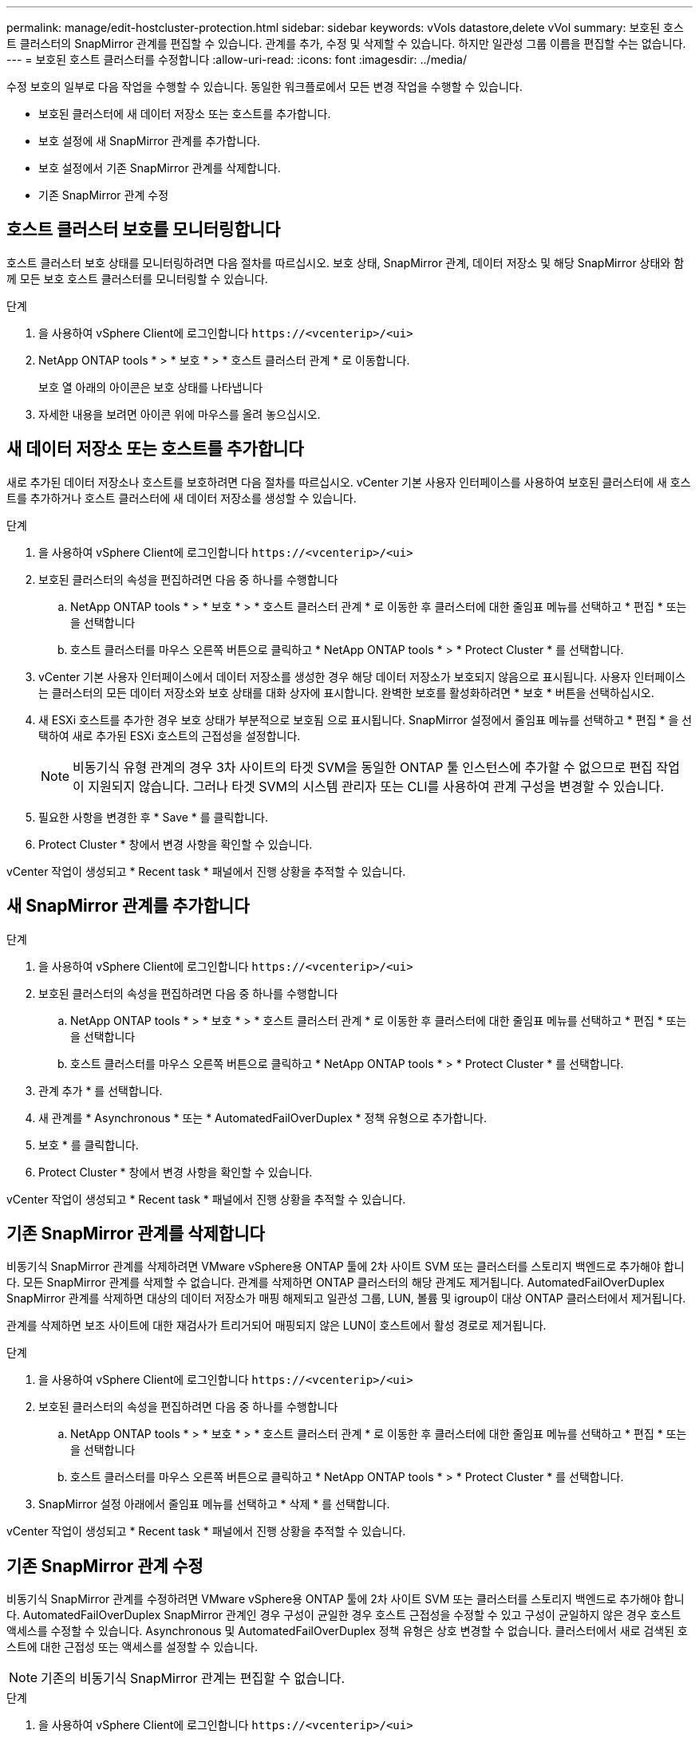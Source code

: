 ---
permalink: manage/edit-hostcluster-protection.html 
sidebar: sidebar 
keywords: vVols datastore,delete vVol 
summary: 보호된 호스트 클러스터의 SnapMirror 관계를 편집할 수 있습니다. 관계를 추가, 수정 및 삭제할 수 있습니다. 하지만 일관성 그룹 이름을 편집할 수는 없습니다. 
---
= 보호된 호스트 클러스터를 수정합니다
:allow-uri-read: 
:icons: font
:imagesdir: ../media/


[role="lead"]
수정 보호의 일부로 다음 작업을 수행할 수 있습니다. 동일한 워크플로에서 모든 변경 작업을 수행할 수 있습니다.

* 보호된 클러스터에 새 데이터 저장소 또는 호스트를 추가합니다.
* 보호 설정에 새 SnapMirror 관계를 추가합니다.
* 보호 설정에서 기존 SnapMirror 관계를 삭제합니다.
* 기존 SnapMirror 관계 수정




== 호스트 클러스터 보호를 모니터링합니다

호스트 클러스터 보호 상태를 모니터링하려면 다음 절차를 따르십시오. 보호 상태, SnapMirror 관계, 데이터 저장소 및 해당 SnapMirror 상태와 함께 모든 보호 호스트 클러스터를 모니터링할 수 있습니다.

.단계
. 을 사용하여 vSphere Client에 로그인합니다 `\https://<vcenterip>/<ui>`
. NetApp ONTAP tools * > * 보호 * > * 호스트 클러스터 관계 * 로 이동합니다.
+
보호 열 아래의 아이콘은 보호 상태를 나타냅니다

. 자세한 내용을 보려면 아이콘 위에 마우스를 올려 놓으십시오.




== 새 데이터 저장소 또는 호스트를 추가합니다

새로 추가된 데이터 저장소나 호스트를 보호하려면 다음 절차를 따르십시오. vCenter 기본 사용자 인터페이스를 사용하여 보호된 클러스터에 새 호스트를 추가하거나 호스트 클러스터에 새 데이터 저장소를 생성할 수 있습니다.

.단계
. 을 사용하여 vSphere Client에 로그인합니다 `\https://<vcenterip>/<ui>`
. 보호된 클러스터의 속성을 편집하려면 다음 중 하나를 수행합니다
+
.. NetApp ONTAP tools * > * 보호 * > * 호스트 클러스터 관계 * 로 이동한 후 클러스터에 대한 줄임표 메뉴를 선택하고 * 편집 * 또는 을 선택합니다
.. 호스트 클러스터를 마우스 오른쪽 버튼으로 클릭하고 * NetApp ONTAP tools * > * Protect Cluster * 를 선택합니다.


. vCenter 기본 사용자 인터페이스에서 데이터 저장소를 생성한 경우 해당 데이터 저장소가 보호되지 않음으로 표시됩니다. 사용자 인터페이스는 클러스터의 모든 데이터 저장소와 보호 상태를 대화 상자에 표시합니다. 완벽한 보호를 활성화하려면 * 보호 * 버튼을 선택하십시오.
. 새 ESXi 호스트를 추가한 경우 보호 상태가 부분적으로 보호됨 으로 표시됩니다. SnapMirror 설정에서 줄임표 메뉴를 선택하고 * 편집 * 을 선택하여 새로 추가된 ESXi 호스트의 근접성을 설정합니다.
+

NOTE: 비동기식 유형 관계의 경우 3차 사이트의 타겟 SVM을 동일한 ONTAP 툴 인스턴스에 추가할 수 없으므로 편집 작업이 지원되지 않습니다. 그러나 타겟 SVM의 시스템 관리자 또는 CLI를 사용하여 관계 구성을 변경할 수 있습니다.

. 필요한 사항을 변경한 후 * Save * 를 클릭합니다.
. Protect Cluster * 창에서 변경 사항을 확인할 수 있습니다.


vCenter 작업이 생성되고 * Recent task * 패널에서 진행 상황을 추적할 수 있습니다.



== 새 SnapMirror 관계를 추가합니다

.단계
. 을 사용하여 vSphere Client에 로그인합니다 `\https://<vcenterip>/<ui>`
. 보호된 클러스터의 속성을 편집하려면 다음 중 하나를 수행합니다
+
.. NetApp ONTAP tools * > * 보호 * > * 호스트 클러스터 관계 * 로 이동한 후 클러스터에 대한 줄임표 메뉴를 선택하고 * 편집 * 또는 을 선택합니다
.. 호스트 클러스터를 마우스 오른쪽 버튼으로 클릭하고 * NetApp ONTAP tools * > * Protect Cluster * 를 선택합니다.


. 관계 추가 * 를 선택합니다.
. 새 관계를 * Asynchronous * 또는 * AutomatedFailOverDuplex * 정책 유형으로 추가합니다.
. 보호 * 를 클릭합니다.
. Protect Cluster * 창에서 변경 사항을 확인할 수 있습니다.


vCenter 작업이 생성되고 * Recent task * 패널에서 진행 상황을 추적할 수 있습니다.



== 기존 SnapMirror 관계를 삭제합니다

비동기식 SnapMirror 관계를 삭제하려면 VMware vSphere용 ONTAP 툴에 2차 사이트 SVM 또는 클러스터를 스토리지 백엔드로 추가해야 합니다. 모든 SnapMirror 관계를 삭제할 수 없습니다. 관계를 삭제하면 ONTAP 클러스터의 해당 관계도 제거됩니다. AutomatedFailOverDuplex SnapMirror 관계를 삭제하면 대상의 데이터 저장소가 매핑 해제되고 일관성 그룹, LUN, 볼륨 및 igroup이 대상 ONTAP 클러스터에서 제거됩니다.

관계를 삭제하면 보조 사이트에 대한 재검사가 트리거되어 매핑되지 않은 LUN이 호스트에서 활성 경로로 제거됩니다.

.단계
. 을 사용하여 vSphere Client에 로그인합니다 `\https://<vcenterip>/<ui>`
. 보호된 클러스터의 속성을 편집하려면 다음 중 하나를 수행합니다
+
.. NetApp ONTAP tools * > * 보호 * > * 호스트 클러스터 관계 * 로 이동한 후 클러스터에 대한 줄임표 메뉴를 선택하고 * 편집 * 또는 을 선택합니다
.. 호스트 클러스터를 마우스 오른쪽 버튼으로 클릭하고 * NetApp ONTAP tools * > * Protect Cluster * 를 선택합니다.


. SnapMirror 설정 아래에서 줄임표 메뉴를 선택하고 * 삭제 * 를 선택합니다.


vCenter 작업이 생성되고 * Recent task * 패널에서 진행 상황을 추적할 수 있습니다.



== 기존 SnapMirror 관계 수정

비동기식 SnapMirror 관계를 수정하려면 VMware vSphere용 ONTAP 툴에 2차 사이트 SVM 또는 클러스터를 스토리지 백엔드로 추가해야 합니다. AutomatedFailOverDuplex SnapMirror 관계인 경우 구성이 균일한 경우 호스트 근접성을 수정할 수 있고 구성이 균일하지 않은 경우 호스트 액세스를 수정할 수 있습니다. Asynchronous 및 AutomatedFailOverDuplex 정책 유형은 상호 변경할 수 없습니다. 클러스터에서 새로 검색된 호스트에 대한 근접성 또는 액세스를 설정할 수 있습니다.


NOTE: 기존의 비동기식 SnapMirror 관계는 편집할 수 없습니다.

.단계
. 을 사용하여 vSphere Client에 로그인합니다 `\https://<vcenterip>/<ui>`
. 보호된 클러스터의 속성을 편집하려면 다음 중 하나를 수행합니다
+
.. NetApp ONTAP tools * > * 보호 * > * 호스트 클러스터 관계 * 로 이동한 후 클러스터에 대한 줄임표 메뉴를 선택하고 * 편집 * 또는 을 선택합니다
.. 호스트 클러스터를 마우스 오른쪽 버튼으로 클릭하고 * NetApp ONTAP tools * > * Protect Cluster * 를 선택합니다.


. AutomatedFailoOverDuplex 정책 유형을 선택한 경우 호스트 근접 또는 호스트 액세스 세부 정보를 추가합니다.
. 보호 * 버튼을 선택합니다.


vCenter 작업이 생성되고 * Recent task * 패널에서 진행 상황을 추적할 수 있습니다.
